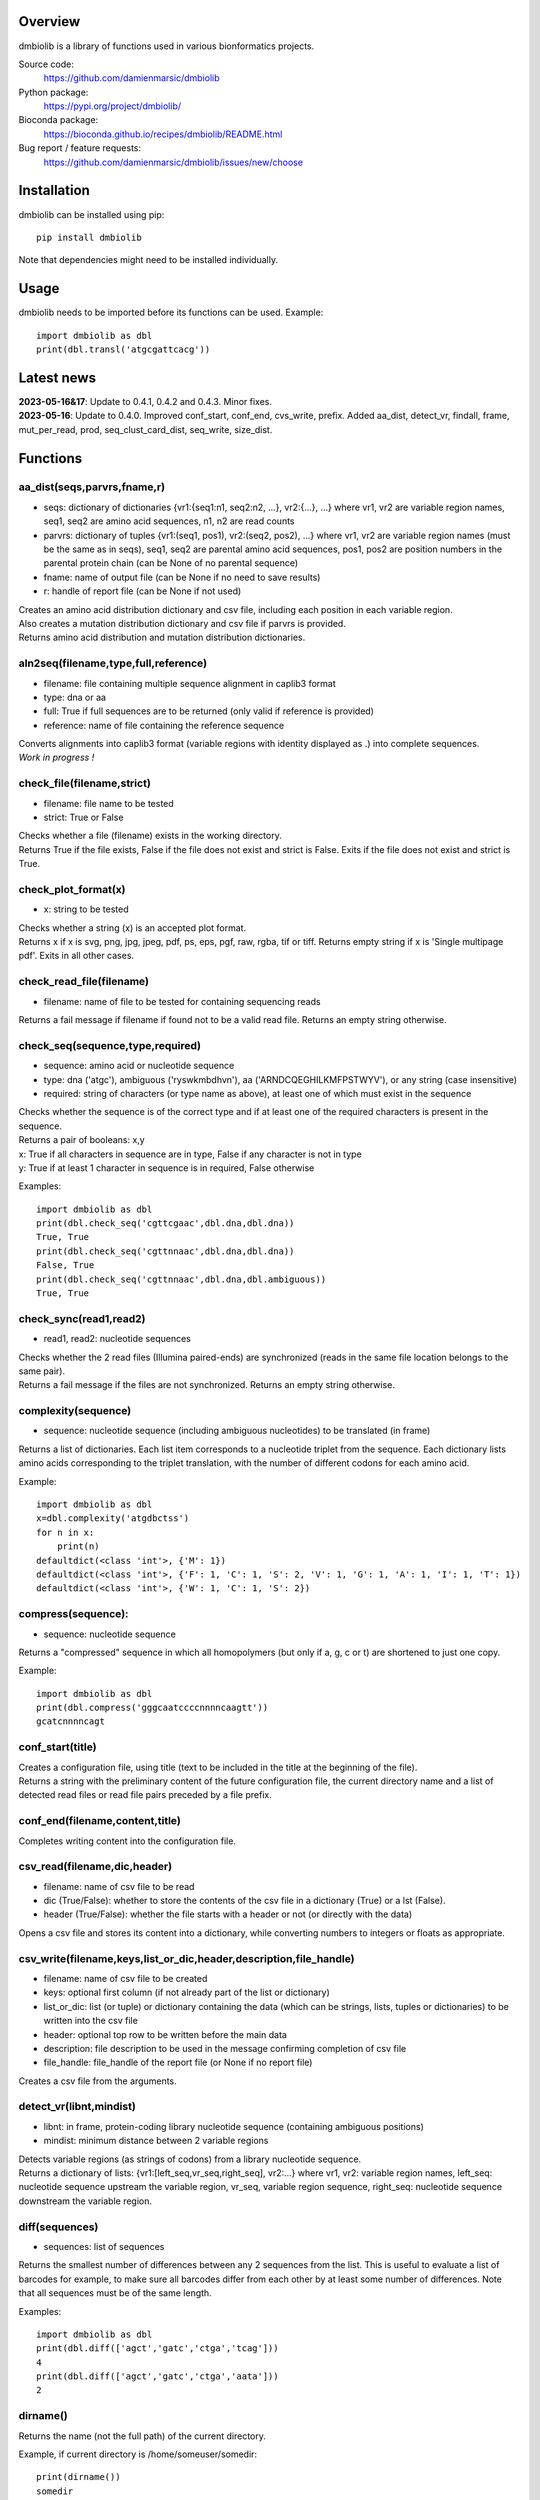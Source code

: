
Overview
========

dmbiolib is a library of functions used in various bionformatics projects.

Source code:
 https://github.com/damienmarsic/dmbiolib

Python package:
 https://pypi.org/project/dmbiolib/

Bioconda package:
 https://bioconda.github.io/recipes/dmbiolib/README.html

Bug report / feature requests:
 https://github.com/damienmarsic/dmbiolib/issues/new/choose


Installation
============

dmbiolib can be installed using pip::

    pip install dmbiolib

Note that dependencies might need to be installed individually.


Usage
=====

dmbiolib needs to be imported before its functions can be used.
Example::
    import dmbiolib as dbl
    print(dbl.transl('atgcgattcacg'))


Latest news
===========

| **2023-05-16&17**: Update to 0.4.1, 0.4.2 and 0.4.3. Minor fixes.

| **2023-05-16**: Update to 0.4.0. Improved conf_start, conf_end, cvs_write, prefix. Added aa_dist, detect_vr, findall, frame, mut_per_read, prod, seq_clust_card_dist, seq_write, size_dist.


Functions
=========

aa_dist(seqs,parvrs,fname,r)
****************************
* seqs: dictionary of dictionaries {vr1:{seq1:n1, seq2:n2, ...}, vr2:{...}, ...} where vr1, vr2 are variable region names, seq1, seq2 are amino acid sequences, n1, n2 are read counts
* parvrs: dictionary of tuples {vr1:(seq1, pos1), vr2:(seq2, pos2), ...} where vr1, vr2 are variable region names (must be the same as in seqs), seq1, seq2 are parental amino acid sequences, pos1, pos2 are position numbers in the parental protein chain (can be None of no parental sequence)
* fname: name of output file (can be None if no need to save results)
* r: handle of report file (can be None if not used)

| Creates an amino acid distribution dictionary and csv file, including each position in each variable region.

| Also creates a mutation distribution dictionary and csv file if parvrs is provided.

| Returns amino acid distribution and mutation distribution dictionaries.


aln2seq(filename,type,full,reference)
*************************************
* filename: file containing multiple sequence alignment in caplib3 format
* type: dna or aa
* full: True if full sequences are to be returned (only valid if reference is provided)
* reference: name of file containing the reference sequence

| Converts alignments into caplib3 format (variable regions with identity displayed as .) into complete sequences.

| *Work in progress !*

check_file(filename,strict)
***************************
* filename: file name to be tested
* strict: True or False

| Checks whether a file (filename) exists in the working directory.

| Returns True if the file exists, False if the file does not exist and strict is False. Exits if the file does not exist and strict is True.

check_plot_format(x)
********************
* x: string to be tested

| Checks whether a string (x) is an accepted plot format.

| Returns x if x is svg, png, jpg, jpeg, pdf, ps, eps, pgf, raw, rgba, tif or tiff. Returns empty string if x is 'Single multipage pdf'. Exits in all other cases.

check_read_file(filename)
*************************
* filename: name of file to be tested for containing sequencing reads

| Returns a fail message if filename if found not to be a valid read file. Returns an empty string otherwise.

check_seq(sequence,type,required)
*********************************
* sequence: amino acid or nucleotide sequence
* type: dna ('atgc'), ambiguous ('ryswkmbdhvn'), aa ('ARNDCQEGHILKMFPSTWYV'), or any string (case insensitive)
* required: string of characters (or type name as above), at least one of which must exist in the sequence

| Checks whether the sequence is of the correct type and if at least one of the required characters is present in the sequence.

| Returns a pair of booleans: x,y
| x: True if all characters in sequence are in type, False if any character is not in type
| y: True if at least 1 character in sequence is in required, False otherwise
Examples::

    import dmbiolib as dbl
    print(dbl.check_seq('cgttcgaac',dbl.dna,dbl.dna))
    True, True
    print(dbl.check_seq('cgttnnaac',dbl.dna,dbl.dna))
    False, True
    print(dbl.check_seq('cgttnnaac',dbl.dna,dbl.ambiguous))
    True, True


check_sync(read1,read2)
***********************
* read1, read2: nucleotide sequences

| Checks whether the 2 read files (Illumina paired-ends) are synchronized (reads in the same file location belongs to the same pair).

| Returns a fail message if the files are not synchronized. Returns an empty string otherwise.

complexity(sequence)
********************
* sequence: nucleotide sequence (including ambiguous nucleotides) to be translated (in frame)

| Returns a list of dictionaries. Each list item corresponds to a nucleotide triplet from the sequence. Each dictionary lists amino acids corresponding to the triplet translation, with the number of different codons for each amino acid.
Example::

   import dmbiolib as dbl
   x=dbl.complexity('atgdbctss')
   for n in x:
       print(n)
   defaultdict(<class 'int'>, {'M': 1})
   defaultdict(<class 'int'>, {'F': 1, 'C': 1, 'S': 2, 'V': 1, 'G': 1, 'A': 1, 'I': 1, 'T': 1})
   defaultdict(<class 'int'>, {'W': 1, 'C': 1, 'S': 2})


compress(sequence):
*******************
* sequence: nucleotide sequence

| Returns a "compressed" sequence in which all homopolymers (but only if a, g, c or t) are shortened to just one copy.
Example::

   import dmbiolib as dbl
   print(dbl.compress('gggcaatccccnnnncaagtt'))
   gcatcnnnncagt
   
conf_start(title)
**************************
| Creates a configuration file, using title (text to be included in the title at the beginning of the file).

| Returns a string with the preliminary content of the future configuration file, the current directory name and a list of detected read files or read file pairs preceded by a file prefix.

conf_end(filename,content,title)
************************************
| Completes writing content into the configuration file.

csv_read(filename,dic,header)
*****************************
* filename: name of csv file to be read
* dic (True/False): whether to store the contents of the csv file in a dictionary (True) or a lst (False).
* header (True/False): whether the file starts with a header or not (or directly with the data)

| Opens a csv file and stores its content into a dictionary, while converting numbers to integers or floats as appropriate.

csv_write(filename,keys,list_or_dic,header,description,file_handle)
*******************************************************************
* filename: name of csv file to be created
* keys: optional first column (if not already part of the list or dictionary)
* list_or_dic: list (or tuple) or dictionary containing the data (which can be strings, lists, tuples or dictionaries) to be written into the csv file
* header: optional top row to be written before the main data
* description: file description to be used in the message confirming completion of csv file
* file_handle: file_handle of the report file (or None if no report file)

| Creates a csv file from the arguments.

detect_vr(libnt,mindist)
************************
* libnt: in frame, protein-coding library nucleotide sequence (containing ambiguous positions)
* mindist: minimum distance between 2 variable regions

| Detects variable regions (as strings of codons) from a library nucleotide sequence.

| Returns a dictionary of lists: {vr1:[left_seq,vr_seq,right_seq], vr2:...} where vr1, vr2: variable region names, left_seq: nucleotide sequence upstream the variable region, vr_seq, variable region sequence, right_seq: nucleotide sequence downstream the variable region.

diff(sequences)
***************
* sequences: list of sequences

| Returns the smallest number of differences between any 2 sequences from the list. This is useful to evaluate a list of barcodes for example, to make sure all barcodes differ from each other by at least some number of differences. Note that all sequences must be of the same length.
Examples::

   import dmbiolib as dbl
   print(dbl.diff(['agct','gatc','ctga','tcag']))
   4
   print(dbl.diff(['agct','gatc','ctga','aata']))
   2

dirname()
*********
| Returns the name (not the full path) of the current directory.
Example, if current directory is /home/someuser/somedir::

   print(dirname())
   somedir

entropy(matrix)
***************
* matrix: list of lists of values

| Returns the Shannon entropy of the matrix.

exprange(a,b,c)
***************
* a,b: range boundaries
* c: multiplying factor

| Returns an exponential range as a generator.
Example::

   import dmbiolib as dbl
   x=dbl.exprange(1,100,3)
   for n in x:
       print(n)
   1
   3
   9
   27
   81

find_ambiguous(seq)
*******************
* seq: nucleotide sequence (containing ambiguous nucleotides)

| Identifies location of all ambiguous stretches and their length, which it returns as a dictionay.
Example::

   import dmbiolib as dbl
   seq='gatcgatcgtnnnnngactgavvmttcgsbynccgtcga'
   print(dbl.find_ambiguous(seq))
   {10: 5, 21: 3, 28: 4}

find_read_files()
*****************
| Looks for read files (gzipped only) in the current directory.

| Returns a list in wich each item is a string containing a prefix followed by either a single read file or a pair (in case of paired ends sequencing), separated by a space.

findall(probe,seq,start,end,overlap=False)
******************************************
* probe: string, occurrences of which are searched in seq
* seq: string in which probe is searched
* start: seq start index of search (0 if no limit)
* end: seq end index of search (None of no limit)
* overlap: optional argument to allow overlaps (default: False)

| Finds all occurrences of a string (probe) in a bigger string (seq), between seq start and end, with overlaps included optionally.

| Returns an iterator (must be converted to list if a list is needed).

format_dna(seq,margin,cpl,cpn)
******************************
* seq: raw nucleotide sequence
* margin: left margin
* cpl: number of characters per line
* cpn: number of characters per number

| Returns formatted nucleotide sequence.
Example::

   seq='gatcgatcgatcgatcgtacgtatcgatcgatcgatcgatcgactgatcagctacgatcgatcgatcgatgtgacccccttagc'
   print(dbl.format_dna(seq,5,30,10))
                10        20        30
        gatcgatcgatcgatcgtacgtatcgatcg
                40        50        60
        atcgatcgatcgactgatcagctacgatcg
                70        80
        atcgatcgatgtgacccccttagc

frame(seq,strict=False)
***********************
* seq: nucleotide sequences to be examined
* strict: when True, will return None if the guess is too speculative (optional argument, default: False)

| Guesses the reading frame of seq.

| Returns the frame as 0, 1 or 2, or None if could not be guessed.

fsize(filename)
***************
| Returns the size in bytes of the file named filename.

getfasta(fname,type,required,multi)
***********************************
* fname: name of the fasta file to be opened
* type: dna or aa
* required: same as type, or 'ambiguous' if some ambiguous nucleotides must be present
* multi: Whether the file contains multiple sequences (True) or a single one (False).

| Returns a dictionary of all sequences identified (keys: sequence names, values: sequences) and a string containing possible fail messages.

getread(f,y,counter)
********************
* f: file handle
* y: number of lines per sequence (or 0 if variable number)
* counter: number of reads already processed

| Reads next read and determine read name and sequence.

| Returns read sequence, file handle, updated counter, read name.

initreadfile(rfile)
*******************
* rfile: read file (can be fasta or fastq, uncompressed or gzipped)

| Opens and checks the file. Detects if the format is fastq (new sequence every 4 lines), single line fasta (new sequence every 2 lines) or multiline fasta (new sequence every unknown number of lines).

| Returns file handle and number of lines for each sequence (or 0 if format is multiline fasta).

intorfloat(x)
*************
* x: string to be tested whether it can be converted into an integer or a float

| Returns 'int' if x can be converted to an integer, 'float' if can be converted into a float, 'other' in all other cases.

match(seq1, seq2)
*****************
* seq1, seq2: nucleotide sequences (with or without ambiguous nucleotides)

| Checks if the 2 sequences match at each position (see nt_match() below).

| Returns True if the sequences match, False otherwise (or if sequence lengths are different).
Examples::

   import dmbiolib as dbl
   dbl.match('acgatcg','accatcg')
   False
   dbl.match('acgatcg','acsancg')
   True

mean(x)
*******
* x: list or tuple of numerical values

| Returns the mean (sum of all values divided by number of values).
Example::

   import dmbiolib as dbl
   print(dbl.mean([12,30,24]))
   22.0

mut_per_read(seqs,parseq,fname,r)
*********************************
* seqs: dictionary {seq1:n1, seq2:n2, ...} where seq1, seq2: amino acid sequences, n1, n2: numbers of reads
* parseq: parental sequence (must be same length as sequences in seqs)
* fname: name of output file (can be None if no need to save results)
* r: handle of report file (can be None if not used)

| Creates a dictionary and csv file of distribution of number of mutations per read.

| Returns a dictionary {n1:m1, n2:m2, ...} where n1, n2: number of mutations, m1, m2: number of reads.

nt_match(nt1, nt2)
******************
* nt1, nt2: nucleotide (a, g, c, t or ambiguous)

| Returns True if the 2 nucleotides match, False otherwise.

| Matching means identity for a, t, g and c, and compatibility for ambiguous nucleotides.
Examples::

   import dmbiolib as dbl
   dbl.nt_match('a','a')
   True
   dbl.nt_match('a','g')
   False
   dbl.nt_match('n','a')
   True
   dbl.nt_match('s','n')
   True
   dbl.nt_match('r','y')
   False
   dbl.nt_match('g','s')
   True

plot_end(fig,name,format,mppdf)
*******************************
* fig: figure handle
* name: file name without extension (if each figure is saved individually)
* format: extension corresponding to the chosen figure format (if each figure is saved individually)
* mppdf: PdfPages handle (if all figures saved in single file pdf)

| Completes the plotting process.

plot_start(x,y,z)
*****************
* x: color map to be used
* y: number of colors needed
* z: plot title

| Initializes the plot

| Returns list of colors and figure handle

pr2(f,text)
***********
* f: file handle
* text: text to be printed

| Prints a text simultaneously to the screen and to a file (adds '\n' when printing to file).

prefix(x)
*********
* x: list of file names

| Returns a list of unique prefixes corresponding to the file names.
Example::

   import dmbiolib as dbl
   x=['P0-left_L4_2.fq.gz', 'P0-right_L4_2.fq.gz', 'P1-left_L4_2.fq.gz', 'P1-right_L4_2.fq.gz', 'P2-left_L4_2.fq.gz', 'P2-right_L4_2.fq.gz']
   print(dbl.prefix(x))
   ['P0-left', 'P0-right', 'P1-left', 'P1-right', 'P2-left', 'P2-right']

prod(x)
*******
* x: list or tuple of numbers

| Returns the product of all numbers in x

progress_check(c,show,text)
***************************
* c: read counter
* show: dictionary of read numbers that trigger a new % value to the progress counter
* text: text describing the process (should be the same as in progress_start(nr,text))

| Updates the progress counter that was created by progress_start(nr,text).

progress_end()
**************
| Prints the final 100.0% when the process has been completed.

progress_start(nr,text)
***********************
* nr: number of reads
* text: text describing the process

| Starts a progress counter (from 0.0% to 100.0%) of going through a read file.

| Returns a dictionary of read numbers and % completion (only the read numbers that will trigger an update to the counter).

readcount(R)
*****************
* R: name of read file
* fail: fail message

| Counts number of reads in a read file (can be fasta or fastq format, either uncompressed of gzipped). Add a fail text to the fail variable if the file if detected as not being a read file.

| Returns number of reads and updated fail message.

rename(filename)
****************
* filename: name of the file to be renamed

| If the file exists and has non zero size, it is renamed by appending a unique number to it, so a new file with the name filename can be created.

revcomp(seq)
************
* seq: nucleotide sequence

| Returns the reverse-complement.
Example::

   revcomp('agctgctaa')
   ttagcagct

rfile_create(filename)
************************
* filename: name of the read file to be created

| Creates a read file (either uncompressed or gzipped if .gz suffix is used) and returns the file handle.

rfile_open(filename)
********************
* filename: name of the read file to be opened

| Opens a read file (either uncompressed or gzipped) and returns the file handle.

seq_clust_card_dist(seqs,fname,r)
*********************************
* seqs: either a list [n1, n2, ...] or a dictionary {seq1:n1, seq2:n2, ...} where seq1, seq2: amino acid sequences, n1, n2: numbers of reads
* fname: name of output file (can be None if no need to save results)
* r: handle of report file (can be None if not used)

| Creates a dictionary and csv file of sequence cluster cardinality distribution.

| Returns a dictionary {n1:f1, n2:f2, ...} where n1, n2: cardinality, f1, f2: fraction of sequences.

seq_write(fname,top,seqs,dic,descr,r)
*************************************
* fname: name of file to be created
* top: string to be added to top of file
* seqs: list of sequences (or None)
* dic: dictionary of sequences with their read numbers {seq1:n1, seq2:n2, ...} (or None)
* descr: description to be included in message informing of task completion
* r: handle of report file (can be None if not used)

| Writes the sequences to a file, with an optional header string. Sequences can be either from a list or from a dictionary and are followed by read numbers if present in the dictionary.

shortest_probe(seqs,lim,host,t)
*******************************
* seqs: list of nucleotide sequences
* lim: minimum probe size
* host: host genome
* t: description

| Returns shortest probe size allowing to identify all sequences and with probe sequence not present in the host genome.

size_dist(seqs,fname,r)
***********************
* seqs: dictionary {seq1:n1, seq2:n2, ...} where seq1, seq2: amino acid sequences, n1, n2: numbers of reads
* fname: name of output file (can be None if no need to save results)
* r: handle of report file (can be None if not used)

| Creates a distribution of sequence lengths as a dictionary and a csv file.

| Returns a list of lengths (sorted by read numbers) and a dictionary of lengths and numbers of reads {l1:n1, l2:n2, ...} (l1, l2: sequence lengths, n1, n2: numbers of reads).

sortfiles(l,str)
****************
* l: list of file names to be sorted
* str: string before which file names will be sorted

| Returns a list of sorted file names. Sorting is based on numbers if numbers are present in the file names.

transl(seq)
***********
* seq: nucleotide sequence

| Returns amino acid sequence translation of the nucleotide sequence.
Example::

   transl('atgctgaaagcc')
   MLKA

xcount(f,x)
***********
* f: file handle (file must be opened in binary mode)
* x: string to be counted

| Returns the number of instances of x in the file (useful to count lines or reads in large files).



